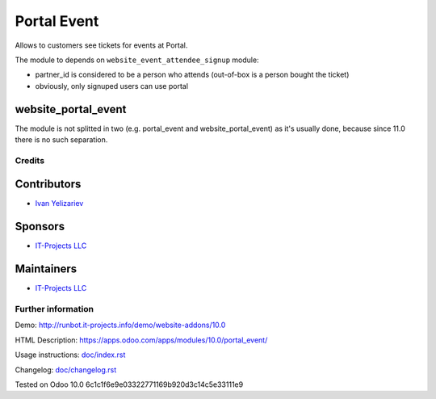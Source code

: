 ==============
 Portal Event
==============

Allows to customers see tickets for events at Portal.


The module to depends on ``website_event_attendee_signup`` module:

* partner_id is considered to be a person who attends (out-of-box is a person bought the ticket)
* obviously, only signuped users can use portal

website_portal_event
--------------------

The module is not splitted in two (e.g. portal_event and website_portal_event) as it's usually done, because since 11.0 there is no such separation.

Credits
=======

Contributors
------------
* `Ivan Yelizariev <https://it-projects.info/team/yelizariev>`__

Sponsors
--------
* `IT-Projects LLC <https://it-projects.info>`__

Maintainers
-----------
* `IT-Projects LLC <https://it-projects.info>`__

Further information
===================

Demo: http://runbot.it-projects.info/demo/website-addons/10.0

HTML Description: https://apps.odoo.com/apps/modules/10.0/portal_event/

Usage instructions: `<doc/index.rst>`_

Changelog: `<doc/changelog.rst>`_

Tested on Odoo 10.0 6c1c1f6e9e03322771169b920d3c14c5e33111e9
